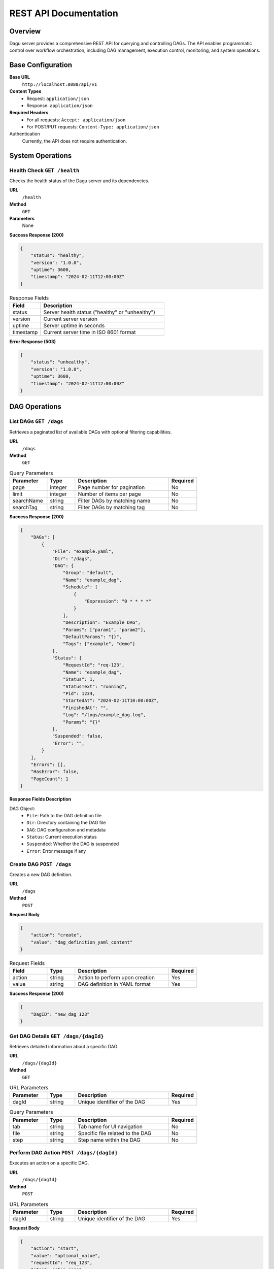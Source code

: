.. _REST API:

REST API Documentation
====================

Overview
--------

Dagu server provides a comprehensive REST API for querying and controlling DAGs. The API enables programmatic control over workflow orchestration, including DAG management, execution control, monitoring, and system operations.

Base Configuration
----------------

**Base URL**
    ``http://localhost:8080/api/v1``

**Content Types**
    - Request: ``application/json``
    - Response: ``application/json``

**Required Headers**
    - For all requests: ``Accept: application/json``
    - For POST/PUT requests: ``Content-Type: application/json``

Authentication
    Currently, the API does not require authentication.

System Operations
---------------

Health Check ``GET /health``
~~~~~~~~~~~~~~~~~~~~~~~~~~

Checks the health status of the Dagu server and its dependencies.

**URL**
    ``/health``

**Method**
    ``GET``

**Parameters**
    None

**Success Response (200)**

.. code-block:: json

    {
        "status": "healthy",
        "version": "1.0.0",
        "uptime": 3600,
        "timestamp": "2024-02-11T12:00:00Z"
    }

.. list-table:: Response Fields
   :widths: 20 80
   :header-rows: 1

   * - Field
     - Description
   * - status
     - Server health status ("healthy" or "unhealthy")
   * - version
     - Current server version
   * - uptime
     - Server uptime in seconds
   * - timestamp
     - Current server time in ISO 8601 format

**Error Response (503)**

.. code-block:: json

    {
        "status": "unhealthy",
        "version": "1.0.0",
        "uptime": 3600,
        "timestamp": "2024-02-11T12:00:00Z"
    }

DAG Operations
------------

List DAGs ``GET /dags``
~~~~~~~~~~~~~~~~~~~~~

Retrieves a paginated list of available DAGs with optional filtering capabilities.

**URL**
    ``/dags``

**Method**
    ``GET``

.. list-table:: Query Parameters
   :widths: 20 15 50 15
   :header-rows: 1

   * - Parameter
     - Type
     - Description
     - Required
   * - page
     - integer
     - Page number for pagination
     - No
   * - limit
     - integer
     - Number of items per page
     - No
   * - searchName
     - string
     - Filter DAGs by matching name
     - No
   * - searchTag
     - string
     - Filter DAGs by matching tag
     - No

**Success Response (200)**

.. code-block:: json

    {
        "DAGs": [
            {
                "File": "example.yaml",
                "Dir": "/dags",
                "DAG": {
                    "Group": "default",
                    "Name": "example_dag",
                    "Schedule": [
                        {
                            "Expression": "0 * * * *"
                        }
                    ],
                    "Description": "Example DAG",
                    "Params": ["param1", "param2"],
                    "DefaultParams": "{}",
                    "Tags": ["example", "demo"]
                },
                "Status": {
                    "RequestId": "req-123",
                    "Name": "example_dag",
                    "Status": 1,
                    "StatusText": "running",
                    "Pid": 1234,
                    "StartedAt": "2024-02-11T10:00:00Z",
                    "FinishedAt": "",
                    "Log": "/logs/example_dag.log",
                    "Params": "{}"
                },
                "Suspended": false,
                "Error": "",
            }
        ],
        "Errors": [],
        "HasError": false,
        "PageCount": 1
    }

**Response Fields Description**

DAG Object:
    - ``File``: Path to the DAG definition file
    - ``Dir``: Directory containing the DAG file
    - ``DAG``: DAG configuration and metadata
    - ``Status``: Current execution status
    - ``Suspended``: Whether the DAG is suspended
    - ``Error``: Error message if any

Create DAG ``POST /dags``
~~~~~~~~~~~~~~~~~~~~~~

Creates a new DAG definition.

**URL**
    ``/dags``

**Method**
    ``POST``

**Request Body**

.. code-block:: json

    {
        "action": "create",
        "value": "dag_definition_yaml_content"
    }

.. list-table:: Request Fields
   :widths: 20 15 50 15
   :header-rows: 1

   * - Field
     - Type
     - Description
     - Required
   * - action
     - string
     - Action to perform upon creation
     - Yes
   * - value
     - string
     - DAG definition in YAML format
     - Yes

**Success Response (200)**

.. code-block:: json

    {
        "DagID": "new_dag_123"
    }

Get DAG Details ``GET /dags/{dagId}``
~~~~~~~~~~~~~~~~~~~~~~~~~~~~~~~~~

Retrieves detailed information about a specific DAG.

**URL**
    ``/dags/{dagId}``

**Method**
    ``GET``

.. list-table:: URL Parameters
   :widths: 20 15 50 15
   :header-rows: 1

   * - Parameter
     - Type
     - Description
     - Required
   * - dagId
     - string
     - Unique identifier of the DAG
     - Yes

.. list-table:: Query Parameters
   :widths: 20 15 50 15
   :header-rows: 1

   * - Parameter
     - Type
     - Description
     - Required
   * - tab
     - string
     - Tab name for UI navigation
     - No
   * - file
     - string
     - Specific file related to the DAG
     - No
   * - step
     - string
     - Step name within the DAG
     - No

Perform DAG Action ``POST /dags/{dagId}``
~~~~~~~~~~~~~~~~~~~~~~~~~~~~~~~~~~~~

Executes an action on a specific DAG.

**URL**
    ``/dags/{dagId}``

**Method**
    ``POST``

.. list-table:: URL Parameters
   :widths: 20 15 50 15
   :header-rows: 1

   * - Parameter
     - Type
     - Description
     - Required
   * - dagId
     - string
     - Unique identifier of the DAG
     - Yes

**Request Body**

.. code-block:: json

    {
        "action": "start",
        "value": "optional_value",
        "requestId": "req_123",
        "step": "step_name",
        "params": "{\"key\": \"value\"}"
    }

Available Actions:
    - ``start``: Begin DAG execution
    - ``suspend``: Pause DAG execution
    - ``stop``: Stop DAG execution
    - ``retry``: Retry failed execution

Search Operations
--------------

Search DAGs ``GET /search``
~~~~~~~~~~~~~~~~~~~~~~~

Performs a full-text search across DAG definitions.

**URL**
    ``/search``

**Method**
    ``GET``

.. list-table:: Query Parameters
   :widths: 20 15 50 15
   :header-rows: 1

   * - Parameter
     - Type
     - Description
     - Required
   * - q
     - string
     - Search query string
     - Yes

Error Handling
------------

All endpoints may return error responses in the following format:

.. code-block:: json

    {
        "code": "error_code",
        "message": "Human readable error message",
        "details": {
            "additional": "error details"
        }
    }

.. list-table:: Error Codes
   :widths: 25 75
   :header-rows: 1

   * - Code
     - Description
   * - validation_error
     - Invalid request parameters or body
   * - not_found
     - Requested resource doesn't exist
   * - internal_error
     - Server-side error
   * - unauthorized
     - Authentication/authorization failed
   * - bad_gateway
     - Upstream service error

Example Usage
-----------

Python Example
~~~~~~~~~~~~

.. code-block:: python

    import requests
    import json

    BASE_URL = "http://localhost:8080/api/v1"

    # List all DAGs
    response = requests.get(f"{BASE_URL}/dags")
    dags = response.json()

    # Start a specific DAG
    dag_id = "example_dag"
    action = {
        "action": "start",
        "requestId": "req_123",
        "params": "{}"
    }
    response = requests.post(f"{BASE_URL}/dags/{dag_id}", json=action)

cURL Example
~~~~~~~~~~

.. code-block:: bash

    # List DAGs
    curl -X GET "http://localhost:8080/api/v1/dags" \
         -H "Accept: application/json"

    # Start a DAG
    curl -X POST "http://localhost:8080/api/v1/dags/example_dag" \
         -H "Content-Type: application/json" \
         -H "Accept: application/json" \
         -d '{"action": "start", "requestId": "req_123"}'

Version History
-------------

v0.0.1
    - Initial API release
    - Basic DAG operations
    - Health check endpoint
    - Search functionality
    - Tag management
